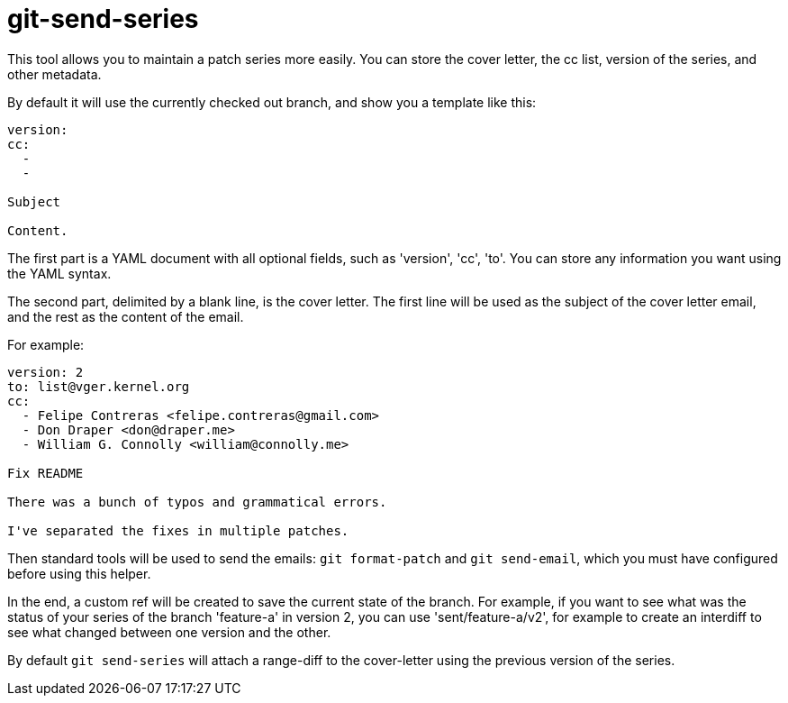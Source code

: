 = git-send-series =

This tool allows you to maintain a patch series more easily. You can store the
cover letter, the cc list, version of the series, and other metadata.

By default it will use the currently checked out branch, and show you a
template like this:

------------
version:
cc:
  -
  -

Subject

Content.
------------

The first part is a YAML document with all optional fields, such as 'version',
'cc', 'to'. You can store any information you want using the YAML syntax.

The second part, delimited by a blank line, is the cover letter. The first line
will be used as the subject of the cover letter email, and the rest as the
content of the email.

For example:

------------
version: 2
to: list@vger.kernel.org
cc:
  - Felipe Contreras <felipe.contreras@gmail.com>
  - Don Draper <don@draper.me>
  - William G. Connolly <william@connolly.me>

Fix README

There was a bunch of typos and grammatical errors.

I've separated the fixes in multiple patches.
------------

Then standard tools will be used to send the emails: `git format-patch` and
`git send-email`, which you must have configured before using this helper.

In the end, a custom ref will be created to save the current state of the
branch. For example, if you want to see what was the status of your series of
the branch 'feature-a' in version 2, you can use 'sent/feature-a/v2', for
example to create an interdiff to see what changed between one version and the
other.

By default `git send-series` will attach a range-diff to the cover-letter
using the previous version of the series.
